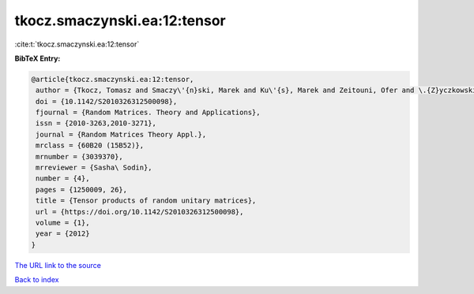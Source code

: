 tkocz.smaczynski.ea:12:tensor
=============================

:cite:t:`tkocz.smaczynski.ea:12:tensor`

**BibTeX Entry:**

.. code-block:: bibtex

   @article{tkocz.smaczynski.ea:12:tensor,
    author = {Tkocz, Tomasz and Smaczy\'{n}ski, Marek and Ku\'{s}, Marek and Zeitouni, Ofer and \.{Z}yczkowski, Karol},
    doi = {10.1142/S2010326312500098},
    fjournal = {Random Matrices. Theory and Applications},
    issn = {2010-3263,2010-3271},
    journal = {Random Matrices Theory Appl.},
    mrclass = {60B20 (15B52)},
    mrnumber = {3039370},
    mrreviewer = {Sasha\ Sodin},
    number = {4},
    pages = {1250009, 26},
    title = {Tensor products of random unitary matrices},
    url = {https://doi.org/10.1142/S2010326312500098},
    volume = {1},
    year = {2012}
   }
`The URL link to the source <ttps://doi.org/10.1142/S2010326312500098}>`_


`Back to index <../By-Cite-Keys.html>`_
